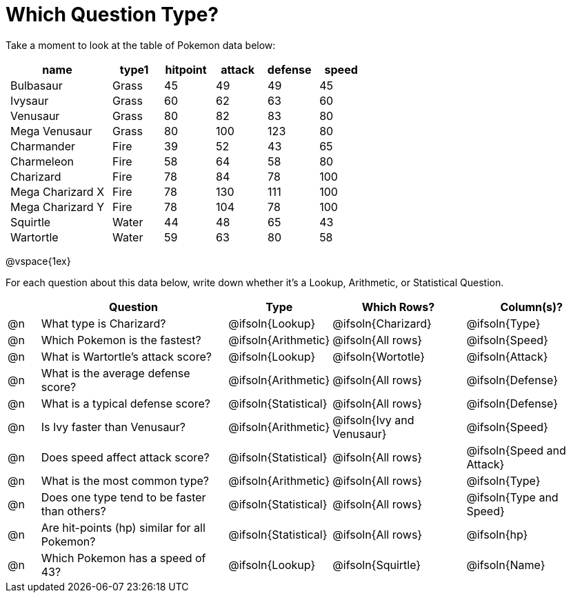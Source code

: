 = Which Question Type?

++++
<style>
p.tableblock { margin: 0; }
.pokemon td { padding: 0 5px !important; }
</style>
++++

Take a moment to look at the table of Pokemon data below:
[.pokemon, cols="2,^1,^1,^1,^1,^1", options="header"]
|===
| name			| type1	| hitpoint 	| attack| defense | speed
| Bulbasaur		| Grass | 45 	| 49	| 49	| 45
| Ivysaur		| Grass	| 60	| 62	| 63	| 60
| Venusaur 		| Grass	| 80	| 82	| 83	| 80
| Mega Venusaur	| Grass	| 80	| 100	| 123	| 80
| Charmander	| Fire	| 39	| 52	| 43	| 65
| Charmeleon	| Fire	| 58	| 64	| 58	| 80
| Charizard		| Fire	| 78	| 84	| 78	| 100
| Mega Charizard X| Fire| 78	| 130	| 111	| 100
| Mega Charizard Y| Fire| 78	| 104	| 78	| 100
| Squirtle		| Water	| 44	| 48	| 65	| 43
| Wartortle		| Water	| 59	| 63	| 80	| 58
|===

@vspace{1ex}

For each question about this data below, write down whether it's a Lookup, Arithmetic, or Statistical Question.

[.questionTypes, cols="^.^1,.^6,^.^2,^.^4,^.^4", options="header"]
|===
|
| Question
| Type
| Which Rows?
| Column(s)?

| @n
| What type is Charizard?
| @ifsoln{Lookup}
| @ifsoln{Charizard}
| @ifsoln{Type}

| @n
| Which Pokemon is the fastest?
| @ifsoln{Arithmetic}
| @ifsoln{All rows}
| @ifsoln{Speed}

| @n
| What is Wartortle's attack score?
| @ifsoln{Lookup}
| @ifsoln{Wortotle}
| @ifsoln{Attack}


| @n
| What is the average defense score?
| @ifsoln{Arithmetic}
| @ifsoln{All rows}
| @ifsoln{Defense}


| @n
| What is a typical defense score?
| @ifsoln{Statistical}
| @ifsoln{All rows}
| @ifsoln{Defense}


| @n
| Is Ivy faster than Venusaur?
| @ifsoln{Arithmetic}
| @ifsoln{Ivy and Venusaur}
| @ifsoln{Speed}


| @n
| Does speed affect attack score?
| @ifsoln{Statistical}
| @ifsoln{All rows}
| @ifsoln{Speed and Attack}


| @n
| What is the most common type?
| @ifsoln{Arithmetic}
| @ifsoln{All rows}
| @ifsoln{Type}


| @n
| Does one type tend to be faster than others?
| @ifsoln{Statistical}
| @ifsoln{All rows}
| @ifsoln{Type and Speed}


| @n
| Are hit-points (hp) similar for all Pokemon?
| @ifsoln{Statistical}
| @ifsoln{All rows}
| @ifsoln{hp}


| @n
| Which Pokemon has a speed of 43?
| @ifsoln{Lookup}

| @ifsoln{Squirtle}
| @ifsoln{Name}


|===
